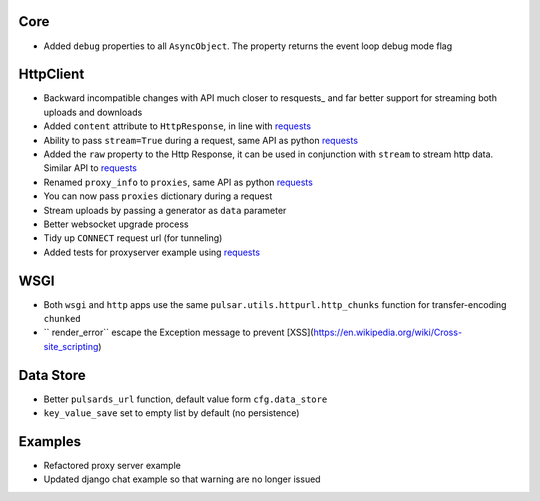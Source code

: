 Core
-----------------
* Added ``debug`` properties to all ``AsyncObject``. The property returns the event loop
  debug mode flag

HttpClient
----------------
* Backward incompatible changes with API much closer to resquests_ and far better support for streaming both uploads and downloads
* Added ``content`` attribute to ``HttpResponse``, in line with requests_
* Ability to pass ``stream=True`` during a request, same API as python requests_
* Added the ``raw`` property to the Http Response, it can be used in conjunction with
  ``stream`` to stream http data. Similar API to requests_
* Renamed ``proxy_info`` to ``proxies``, same API as python requests_
* You can now pass ``proxies`` dictionary during a request
* Stream uploads by passing a generator as ``data`` parameter
* Better websocket upgrade process
* Tidy up ``CONNECT`` request url (for tunneling)
* Added tests for proxyserver example using requests_

WSGI
------
* Both ``wsgi`` and ``http`` apps use the same ``pulsar.utils.httpurl.http_chunks``
  function for transfer-encoding ``chunked``
* `` render_error`` escape the Exception message to prevent [XSS](https://en.wikipedia.org/wiki/Cross-site_scripting)

Data Store
-----------
* Better ``pulsards_url`` function, default value form ``cfg.data_store``
* ``key_value_save`` set to empty list by default (no persistence)

Examples
-------------
* Refactored proxy server example
* Updated django chat example so that warning are no longer issued

.. _requests: http://docs.python-requests.org/
